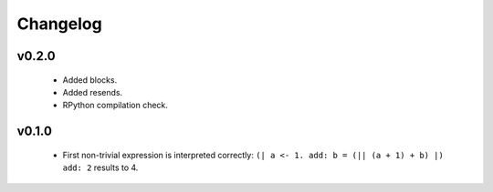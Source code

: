 Changelog
=========

v0.2.0
------
    - Added blocks.
    - Added resends.
    - RPython compilation check.

v0.1.0
------
    - First non-trivial expression is interpreted correctly: ``(| a <- 1. add: b = (|| (a + 1) + b) |) add: 2`` results to 4.
